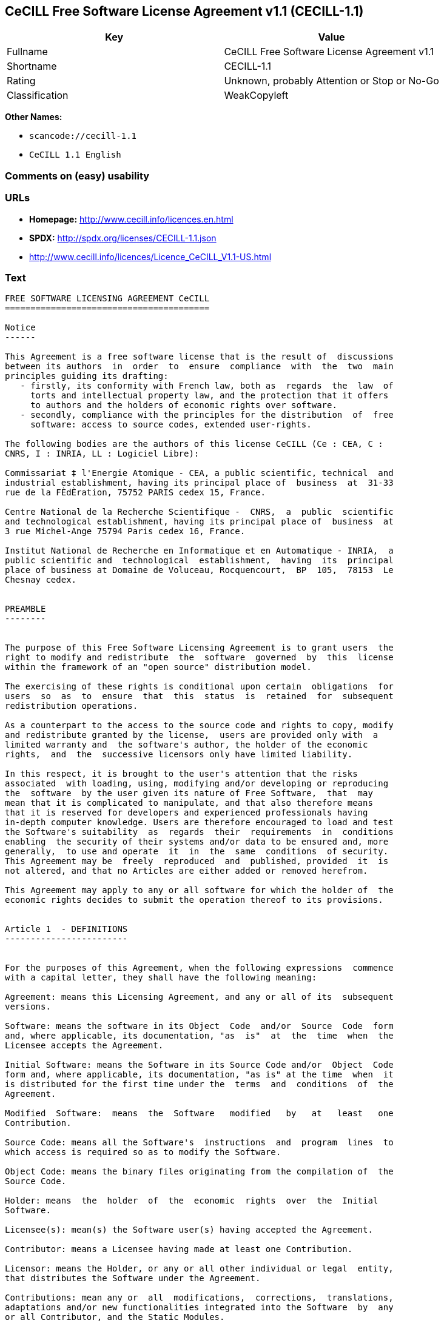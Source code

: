 == CeCILL Free Software License Agreement v1.1 (CECILL-1.1)

[cols=",",options="header",]
|===
|Key |Value
|Fullname |CeCILL Free Software License Agreement v1.1
|Shortname |CECILL-1.1
|Rating |Unknown, probably Attention or Stop or No-Go
|Classification |WeakCopyleft
|===

*Other Names:*

* `+scancode://cecill-1.1+`
* `+CeCILL 1.1 English+`

=== Comments on (easy) usability

=== URLs

* *Homepage:* http://www.cecill.info/licences.en.html
* *SPDX:* http://spdx.org/licenses/CECILL-1.1.json
* http://www.cecill.info/licences/Licence_CeCILL_V1.1-US.html

=== Text

....
FREE SOFTWARE LICENSING AGREEMENT CeCILL
========================================

Notice
------

This Agreement is a free software license that is the result of  discussions
between its authors  in  order  to  ensure  compliance  with  the  two  main
principles guiding its drafting:
   - firstly, its conformity with French law, both as  regards  the  law  of
     torts and intellectual property law, and the protection that it offers
     to authors and the holders of economic rights over software.
   - secondly, compliance with the principles for the distribution  of  free
     software: access to source codes, extended user-rights.

The following bodies are the authors of this license CeCILL (Ce : CEA, C :
CNRS, I : INRIA, LL : Logiciel Libre):

Commissariat ‡ l'Energie Atomique - CEA, a public scientific, technical  and
industrial establishment, having its principal place of  business  at  31-33
rue de la FÈdÈration, 75752 PARIS cedex 15, France.

Centre National de la Recherche Scientifique -  CNRS,  a  public  scientific
and technological establishment, having its principal place of  business  at
3 rue Michel-Ange 75794 Paris cedex 16, France.

Institut National de Recherche en Informatique et en Automatique - INRIA,  a
public scientific and  technological  establishment,  having  its  principal
place of business at Domaine de Voluceau, Rocquencourt,  BP  105,  78153  Le
Chesnay cedex.


PREAMBLE
--------


The purpose of this Free Software Licensing Agreement is to grant users  the
right to modify and redistribute  the  software  governed  by  this  license
within the framework of an "open source" distribution model.

The exercising of these rights is conditional upon certain  obligations  for
users  so  as  to  ensure  that  this  status  is  retained  for  subsequent
redistribution operations.

As a counterpart to the access to the source code and rights to copy, modify
and redistribute granted by the license,  users are provided only with  a
limited warranty and  the software's author, the holder of the economic
rights,  and  the  successive licensors only have limited liability.

In this respect, it is brought to the user's attention that the risks
associated  with loading, using, modifying and/or developing or reproducing
the  software  by the user given its nature of Free Software,  that  may  
mean that it is complicated to manipulate, and that also therefore means 
that it is reserved for developers and experienced professionals having
in-depth computer knowledge. Users are therefore encouraged to load and test
the Software's suitability  as  regards  their  requirements  in  conditions
enabling  the security of their systems and/or data to be ensured and, more
generally,  to use and operate  it  in  the  same  conditions  of security.
This Agreement may be  freely  reproduced  and  published, provided  it  is
not altered, and that no Articles are either added or removed herefrom. 

This Agreement may apply to any or all software for which the holder of  the
economic rights decides to submit the operation thereof to its provisions.


Article 1  - DEFINITIONS
------------------------


For the purposes of this Agreement, when the following expressions  commence
with a capital letter, they shall have the following meaning:

Agreement: means this Licensing Agreement, and any or all of its  subsequent
versions.

Software: means the software in its Object  Code  and/or  Source  Code  form
and, where applicable, its documentation, "as  is"  at  the  time  when  the
Licensee accepts the Agreement.

Initial Software: means the Software in its Source Code and/or  Object  Code
form and, where applicable, its documentation, "as is" at the time  when  it
is distributed for the first time under the  terms  and  conditions  of  the
Agreement.

Modified  Software:  means  the  Software   modified   by   at   least   one
Contribution.

Source Code: means all the Software's  instructions  and  program  lines  to
which access is required so as to modify the Software.

Object Code: means the binary files originating from the compilation of  the
Source Code.

Holder: means  the  holder  of  the  economic  rights  over  the  Initial
Software.

Licensee(s): mean(s) the Software user(s) having accepted the Agreement.

Contributor: means a Licensee having made at least one Contribution.

Licensor: means the Holder, or any or all other individual or legal  entity,
that distributes the Software under the Agreement.

Contributions: mean any or  all  modifications,  corrections,  translations,
adaptations and/or new functionalities integrated into the Software  by  any
or all Contributor, and the Static Modules.

Module: means a set of sources files  including  their  documentation  that,
once compiled in executable form, enables supplementary  functionalities  or
services to be developed in addition to those offered by the Software.

Dynamic Module: means any or all module, created by  the  Contributor,  that
is independent of the Software, so that this module and the Software are  in
two different executable forms that are  run  in  separate  address  spaces,
with one calling the other when they are run.

Static Module: means any or all  module,  created  by  the  Contributor  and
connected to the Software by a static link that  makes  their  object  codes
interdependent. This module and the Software to which it is  connected,  are
combined in a single executable.

Parties: mean both the Licensee and the Licensor.

These expressions may be used both in singular and plural form.


Article 2 - PURPOSE
-------------------


The purpose of the  Agreement  is  to  enable  the  Licensor  to  grant  the
Licensee a free, non-exclusive, transferable and worldwide License  for  the
Software as set forth in  Article  5  hereinafter  for  the  whole  term  of
protection of the rights over said Software.


Article 3 - ACCEPTANCE
----------------------


3.1. The  Licensee  shall  be  deemed  as  having  accepted  the  terms  and
conditions of  this  Agreement  by  the  occurrence  of  the  first  of  the
following events:
- (i) loading the Software by any or all means, notably,  by  downloading
  from a remote server, or by loading from a physical medium;
- (ii) the first time the Licensee exercises any of  the  rights  granted
  hereunder.

3.2. One copy  of  the  Agreement,  containing  a  notice  relating  to  the
specific nature of the  Software,  to  the  limited  warranty,  and  to  the
limitation to use by experienced users has been  provided  to  the  Licensee
prior to its acceptance as set forth in Article  3.1  hereinabove,  and  the
Licensee hereby acknowledges that it is aware thereof.


Article 4 - EFFECTIVE DATE AND TERM
-----------------------------------


4.1. EFFECTIVE DATE

The Agreement shall become effective on the date when it is accepted by  the
Licensee as set forth in Article 3.1.

4.2. TERM

The Agreement  shall  remain  in  force  during  the  whole  legal  term  of
protection of the economic rights over the Software.


Article 5 - SCOPE OF THE RIGHTS GRANTED
---------------------------------------


The  Licensor  hereby  grants  to  the  Licensee,  that  accepts  such,  the
following rights as regards the Software for any or all  use,  and  for  the
term of the Agreement, on the basis of the terms and  conditions  set  forth
hereinafter.

Otherwise, the Licensor grants to the Licensee free of  charge  exploitation
rights on  the  patents  he  holds  on  whole  or  part  of  the  inventions
implemented in the Software.

5.1. RIGHTS OF USE

The Licensee is authorized to use the Software, unrestrictedly,  as  regards
the fields of application, with it being  hereinafter  specified  that  this
relates to:
- permanent or temporary reproduction of all or part of the Software  by
  any or all means and in any or all form.
- loading, displaying, running, or storing the Software on any or all
  medium.
- entitlement to observe, study or test the operation thereof so  as  to
  establish the ideas and principles that form the basis for any or  all
  constituent elements of said  Software.  This  shall  apply  when  the
  Licensee  carries  out  any  or  all  loading,  displaying,   running,
  transmission or storage operation as regards the Software, that it  is
  entitled to carry out hereunder.

5.2. entitlement to make CONTRIBUTIONS

The right to make Contributions includes  the  right  to  translate,  adapt,
arrange, or make any or all modification to the Software, and the  right  to
reproduce the resulting Software.

The Licensee is authorized to make any or all Contribution to  the  Software
provided that it  explicitly  mentions  its  name  as  the  author  of  said
Contribution and the date of the development thereof.

5.3. DISTRIBUTION AND PUBLICATION RIGHTS

In particular, the right of distribution and publication includes the  right
to transmit and communicate the Software to the general  public  on  any  or
all medium, and by any or all means, and the  right  to  market,  either  in
consideration of a fee, or free of charge, a  copy or copies of the Software 
by means of any or all process.
The Licensee is further authorized to redistribute copies  of  the  modified
or  unmodified  Software  to  third  parties  according  to  the  terms  and
conditions set forth hereinafter.

5.3.1. REDISTRIBUTION OF SOFTWARE WITHOUT MODIFICATION

The Licensee is authorized to redistribute true copies of  the  Software  in
Source Code or Object Code form, provided that said redistribution  complies
with all the provisions of the Agreement and is accompanied by:
- a copy of the Agreement,
- a notice relating to the limitation of both  the  Licensor's  warranty
  and liability as set forth in Articles 8 and 9,
and  that,  in  the  event  that  only  the  Software's   Object   Code   is
redistributed, the Licensee allows future  Licensees  unhindered  access  to
the Software's full Source  Code  by  providing  them  with  the  terms  and
conditions for access thereto, it being understood that the additional  cost
of acquiring the Source Code shall not exceed the cost of  transferring  the
data.

5.3.2. REDISTRIBUTION OF MODIFIED  SOFTWARE

When the Licensee makes a  Contribution  to  the  Software,  the  terms  and
conditions for the redistribution of the Modified  Software  shall  then  be
subject to all the provisions hereof.

The Licensee is authorized to redistribute the Modified Software, in  Source
Code or Object Code form, provided that said  redistribution  complies  with
all the provisions of the Agreement and is accompanied by:
- a copy of the Agreement,
- a notice relating to the limitation of both  the  Licensor's  warranty
  and liability as set forth in Articles 8 and 9,
and that, in the event that only the  Modified  Software's  Object  Code  is
redistributed, the Licensee allows future  Licensees  unhindered  access  to
the Modified Software's full Source Code by providing them  with  the  terms
and conditions for access thereto, it being understood that  the  additional
cost of acquiring the Source Code shall not exceed the cost of  transferring
the data.


5.3.3. redistribution OF DYNAMIC MODULES

When the Licensee has developed a Dynamic Module, the terms  and  conditions
hereof do not apply to said Dynamic Module, that  may  be  distributed under 
a separate Licensing Agreement.

5.3.4. COMPATIBILITY WITH THE GPL LICENSE

In the event that the Modified or unmodified Software is included in a code
that is subject to the provisions of the GPL License, the Licensee is
authorized to redistribute the whole under the GPL License.

In the event that the Modified Software includes a code that is  subject  to
the  provisions  of  the  GPL  License,  the  Licensee  is   authorized   to
redistribute the Modified Software under the GPL License.


Article 6  - INTELLECTUAL PROPERTY
----------------------------------


6.1. OVER THE INITIAL SOFTWARE

The Holder owns the economic rights over the Initial Software.  Any  or  all
use of the Initial Software is subject to  compliance  with  the  terms  and
conditions under which the Holder has elected to distribute its work and  no
one shall be entitled to  and it shall have sole entitlement to  modify  the
terms and conditions for the distribution of said Initial Software.

The Holder undertakes to maintain the distribution of the  Initial  Software
under the conditions of  the  Agreement,  for  the  duration  set  forth  in
article 4.2..

6.2. OVER THE CONTRIBUTIONS

The intellectual property rights over the Contributions belong to  the
holder of the economic rights as designated by effective legislation.

6.3. OVER THE DYNAMIC MODULES

The Licensee having  developed  a  Dynamic  Module  is  the  holder  of  the
intellectual property rights over said Dynamic Module and is free to  choose
the agreement that shall govern its distribution.

6.4. JOINT PROVISIONS

6.4.1. The Licensee expressly undertakes:
- not to remove, or modify, in  any  or  all  manner,  the  intellectual
  property notices affixed to the Software;
- to reproduce said notices, in an identical manner, in  the  copies  of
  the Software.

6.4.2. The Licensee undertakes not to directly or  indirectly  infringe  the
intellectual property rights of the Holder and/or Contributors and to  take,
where applicable, vis-‡-vis its staff,  any  or  all  measures  required  to
ensure respect for said intellectual property rights of  the  Holder  and/or
Contributors.


Article 7  - RELATED SERVICES
-----------------------------


7.1. Under no circumstances shall  the  Agreement  oblige  the  Licensor  to
provide technical assistance or maintenance services for the Software.

However, the Licensor is entitled to offer  this  type  of  service. The
terms  and  conditions  of  such  technical  assistance,  and/or   such 
maintenance, shall then be set forth in  a  separate  instrument.  Only  the
Licensor offering said  maintenance  and/or  technical  assistance  services
shall incur liability therefor.

7.2. Similarly, any or all Licensor  shall  be  entitled  to  offer  to  its
Licensees, under its own responsibility, a  warranty,  that  shall  only  be
binding upon itself, for the  redistribution  of  the  Software  and/or  the
Modified Software, under terms and conditions  that  it  shall  decide  upon
itself. Said warranty,  and  the  financial  terms  and  conditions  of  its
application, shall be subject to a separate instrument executed between  the
Licensor and the Licensee.


Article 8  - LIABILITY
----------------------


8.1. Subject to the provisions of Article 8.2, should the Licensor  fail  to
fulfill all or part of its obligations  hereunder,  the  Licensee  shall  be
entitled to claim compensation for the direct loss suffered  as a result of
a fault on the part of the Licensor, subject to providing evidence of it. 

8.2. The Licensor's liability is limited to the commitments made under  this
Licensing Agreement and shall not be incurred as a result ,  in  particular:
(i) of loss due the Licensee's total  or  partial  failure  to  fulfill  its
obligations, (ii) direct or consequential loss due to the Software's use  or
performance that  is  suffered  by  the  Licensee,  when  the  latter  is  a
professional  using  said  Software  for  professional  purposes  and  (iii)
consequential loss due to the Software's use  or  performance.  The  Parties
expressly agree that any or all pecuniary or business  loss  (i.e.  loss  of
data, loss  of  profits,  operating  loss,  loss  of  customers  or  orders,
opportunity cost, any disturbance to business  activities)  or  any  or  all
legal proceedings instituted against the Licensee by a  third  party,  shall
constitute consequential loss and shall not provide entitlement  to  any  or
all compensation from the Licensor.


Article 9  - WARRANTY
---------------------


9.1. The  Licensee  acknowledges  that  the  current  situation  as  regards
scientific and  technical  know-how  at  the  time  when  the  Software  was
distributed did not enable all possible uses to be tested and verified,  nor
for the presence of any or all faults to be detected. In this  respect,  the
Licensee's attention has been drawn to the risks  associated  with  loading,
using, modifying and/or developing and reproducing  the  Software  that  are
reserved for experienced users.

The Licensee shall be responsible for verifying, by any or  all  means,  the
product's suitability for its requirements, its due and proper  functioning,
and for ensuring that it  shall  not  cause  damage  to  either  persons  or
property.

9.2. The Licensor hereby represents, in good faith, that it is  entitled  to
grant all the rights on the  Software (including in  particular  the  rights
set forth in Article 5 hereof over the Software).

9.3. The Licensee acknowledges that the Software is supplied "as is" by  the
Licensor without any or all other express  or  tacit  warranty,  other  than
that provided for in Article 9.2 and, in  particular,  without  any  or  all
warranty as to its market  value,  its  secured,  innovative  or  relevant
nature.

Specifically, the Licensor does not warrant that the Software is  free  from
any or all error, that it shall  operate  continuously,  that  it  shall  be
compatible  with   the   Licensee's   own   equipment   and   its   software
configuration, nor that it shall meet the Licensee's requirements.

9.4. The Licensor does not either expressly  or  tacitly  warrant  that  the
Software does not  infringe  any  or  all  third  party  intellectual  right
relating to a patent, software or  to  any  or  all  other  property  right.
Moreover, the Licensor shall not hold the Licensee harmless against  any  or
all proceedings for infringement that may be instituted in  respect  of  the
use, modification and redistribution of the Software.  Nevertheless,  should
such proceedings be instituted against  the  Licensee,  the  Licensor  shall
provide it with  technical  and  legal  assistance  for  its  defense.  Such
technical and legal assistance shall  be  decided  upon  on  a  case-by-case
basis  between  the  relevant  Licensor  and  the  Licensee  pursuant  to  a
memorandum of understanding. The Licensor disclaims any or all liability  as
regards the Licensee's use of the Software's  name.  No  warranty  shall  be
provided as regards the existence of prior  rights  over  the  name  of  the
Software and as regards the existence of a trademark.


Article 10  - TERMINATION
-------------------------


10.1. In  the  event  of  a  breach  by  the  Licensee  of  its  obligations
hereunder, the Licensor may automatically terminate  this  Agreement  thirty
(30) days after notice has been  sent  to  the  Licensee  and  has  remained
ineffective.

10.2. The  Licensee  whose  Agreement  is  terminated  shall  no  longer  be
authorized to use, modify or distribute the Software. However,  any  or  all
licenses that it may have granted prior to  termination  of  the  Agreement
shall remain valid subject to their having been granted in  compliance  with
the terms and conditions hereof.


Article 11  - MISCELLANEOUS PROVISIONS
--------------------------------------


11.1. EXCUSABLE EVENTS

Neither Party shall be liable for any or all delay, or  failure  to  perform
the Agreement, that may be attributable to an event  of  force  majeure,  an
act of God or an outside cause, such as, notably, defective functioning,  or
interruptions affecting  the  electricity  or  telecommunications  networks,
blocking of the network following a virus attack, the  intervention  of  the
government authorities, natural disasters, water damage, earthquakes,  fire,
explosions, strikes and labor unrest, war, etc.

11.2. The fact that either Party may fail, on one or several  occasions,  to
invoke  one  or  several  of  the  provisions   hereof,   shall   under   no
circumstances be interpreted as being a waiver by the  interested  Party  of
its entitlement to invoke said provision(s) subsequently.

11.3. The Agreement cancels and replaces  any  or  all  previous  agreement,
whether written or oral, between the Parties and having  the  same  purpose,
and  constitutes  the  entirety  of  the  agreement  between  said   Parties
concerning said purpose. No supplement or  modification  to  the  terms  and
conditions hereof shall be effective as regards the  Parties  unless  it  is
made in writing and signed by their duly authorized representatives.

11.4. In the event that one or several of  the  provisions  hereof  were  to
conflict with a current or future applicable act or legislative  text,  said
act or legislative text shall take precedence, and the  Parties  shall  make
the necessary amendments so  as  to  be  in  compliance  with  said  act  or
legislative  text.  All  the  other  provisions  shall   remain   effective.
Similarly, the fact that a provision of  the  Agreement  may   be  null  and
void, for any reason whatsoever, shall not cause the Agreement  as  a  whole
to be null and void.

11.5. LANGUAGE

The Agreement is drafted in both French and  English.  In  the  event  of  a
conflict as  regards  construction,  the  French  version  shall  be  deemed
authentic.


Article 12  - NEW VERSIONS OF THE AGREEMENT
-------------------------------------------


12.1. Any or all person is authorized to duplicate and distribute copies  of
this Agreement.

12.2. So as to ensure coherence, the wording of this Agreement is  protected
and may only be modified by the authors of the  License,  that  reserve  the
right to periodically publish updates or  new  versions  of  the  Agreement,
each with a separate number. These subsequent versions may address new issues
encountered by Free Software.

12.3. Any  or  all  Software  distributed  under  a  given  version  of  the
Agreement may only be subsequently distributed under  the  same  version  of
the Agreement, or  a  subsequent  version,  subject  to  the  provisions  of
article 5.3.4.


Article 13 - GOVERNING LAW AND JURISDICTION
-------------------------------------------


13.1. The Agreement is  governed  by  French  law.   The  Parties  agree  to
endeavor to settle the disagreements or disputes that may arise  during  the
performance of the Agreement out-of-court.

13.2. In the absence of an out-of-court settlement within two (2) months  as
from their occurrence, and unless emergency proceedings are  necessary,  the
disagreements or disputes shall be  referred  to  the  Paris  Courts  having
jurisdiction, by the first Party to take action.


                                                   Version 1.1 of 10/26/2004
....

'''''

=== Raw Data

....
{
    "__impliedNames": [
        "CECILL-1.1",
        "CeCILL Free Software License Agreement v1.1",
        "scancode://cecill-1.1",
        "CeCILL 1.1 English"
    ],
    "__impliedId": "CECILL-1.1",
    "facts": {
        "SPDX": {
            "isSPDXLicenseDeprecated": false,
            "spdxFullName": "CeCILL Free Software License Agreement v1.1",
            "spdxDetailsURL": "http://spdx.org/licenses/CECILL-1.1.json",
            "_sourceURL": "https://spdx.org/licenses/CECILL-1.1.html",
            "spdxLicIsOSIApproved": false,
            "spdxSeeAlso": [
                "http://www.cecill.info/licences/Licence_CeCILL_V1.1-US.html"
            ],
            "_implications": {
                "__impliedNames": [
                    "CECILL-1.1",
                    "CeCILL Free Software License Agreement v1.1"
                ],
                "__impliedId": "CECILL-1.1",
                "__isOsiApproved": false,
                "__impliedURLs": [
                    [
                        "SPDX",
                        "http://spdx.org/licenses/CECILL-1.1.json"
                    ],
                    [
                        null,
                        "http://www.cecill.info/licences/Licence_CeCILL_V1.1-US.html"
                    ]
                ]
            },
            "spdxLicenseId": "CECILL-1.1"
        },
        "Scancode": {
            "otherUrls": [
                "http://www.cecill.info/licences/Licence_CeCILL_V1.1-US.html"
            ],
            "homepageUrl": "http://www.cecill.info/licences.en.html",
            "shortName": "CeCILL 1.1 English",
            "textUrls": null,
            "text": "FREE SOFTWARE LICENSING AGREEMENT CeCILL\n========================================\n\nNotice\n------\n\nThis Agreement is a free software license that is the result of  discussions\nbetween its authors  in  order  to  ensure  compliance  with  the  two  main\nprinciples guiding its drafting:\n   - firstly, its conformity with French law, both as  regards  the  law  of\n     torts and intellectual property law, and the protection that it offers\n     to authors and the holders of economic rights over software.\n   - secondly, compliance with the principles for the distribution  of  free\n     software: access to source codes, extended user-rights.\n\nThe following bodies are the authors of this license CeCILL (Ce : CEA, C :\nCNRS, I : INRIA, LL : Logiciel Libre):\n\nCommissariat Ã¢ÂÂ¡ l'Energie Atomique - CEA, a public scientific, technical  and\nindustrial establishment, having its principal place of  business  at  31-33\nrue de la FÃÂdÃÂration, 75752 PARIS cedex 15, France.\n\nCentre National de la Recherche Scientifique -  CNRS,  a  public  scientific\nand technological establishment, having its principal place of  business  at\n3 rue Michel-Ange 75794 Paris cedex 16, France.\n\nInstitut National de Recherche en Informatique et en Automatique - INRIA,  a\npublic scientific and  technological  establishment,  having  its  principal\nplace of business at Domaine de Voluceau, Rocquencourt,  BP  105,  78153  Le\nChesnay cedex.\n\n\nPREAMBLE\n--------\n\n\nThe purpose of this Free Software Licensing Agreement is to grant users  the\nright to modify and redistribute  the  software  governed  by  this  license\nwithin the framework of an \"open source\" distribution model.\n\nThe exercising of these rights is conditional upon certain  obligations  for\nusers  so  as  to  ensure  that  this  status  is  retained  for  subsequent\nredistribution operations.\n\nAs a counterpart to the access to the source code and rights to copy, modify\nand redistribute granted by the license,  users are provided only with  a\nlimited warranty and  the software's author, the holder of the economic\nrights,  and  the  successive licensors only have limited liability.\n\nIn this respect, it is brought to the user's attention that the risks\nassociated  with loading, using, modifying and/or developing or reproducing\nthe  software  by the user given its nature of Free Software,  that  may  \nmean that it is complicated to manipulate, and that also therefore means \nthat it is reserved for developers and experienced professionals having\nin-depth computer knowledge. Users are therefore encouraged to load and test\nthe Software's suitability  as  regards  their  requirements  in  conditions\nenabling  the security of their systems and/or data to be ensured and, more\ngenerally,  to use and operate  it  in  the  same  conditions  of security.\nThis Agreement may be  freely  reproduced  and  published, provided  it  is\nnot altered, and that no Articles are either added or removed herefrom. \n\nThis Agreement may apply to any or all software for which the holder of  the\neconomic rights decides to submit the operation thereof to its provisions.\n\n\nArticle 1  - DEFINITIONS\n------------------------\n\n\nFor the purposes of this Agreement, when the following expressions  commence\nwith a capital letter, they shall have the following meaning:\n\nAgreement: means this Licensing Agreement, and any or all of its  subsequent\nversions.\n\nSoftware: means the software in its Object  Code  and/or  Source  Code  form\nand, where applicable, its documentation, \"as  is\"  at  the  time  when  the\nLicensee accepts the Agreement.\n\nInitial Software: means the Software in its Source Code and/or  Object  Code\nform and, where applicable, its documentation, \"as is\" at the time  when  it\nis distributed for the first time under the  terms  and  conditions  of  the\nAgreement.\n\nModified  Software:  means  the  Software   modified   by   at   least   one\nContribution.\n\nSource Code: means all the Software's  instructions  and  program  lines  to\nwhich access is required so as to modify the Software.\n\nObject Code: means the binary files originating from the compilation of  the\nSource Code.\n\nHolder: means  the  holder  of  the  economic  rights  over  the  Initial\nSoftware.\n\nLicensee(s): mean(s) the Software user(s) having accepted the Agreement.\n\nContributor: means a Licensee having made at least one Contribution.\n\nLicensor: means the Holder, or any or all other individual or legal  entity,\nthat distributes the Software under the Agreement.\n\nContributions: mean any or  all  modifications,  corrections,  translations,\nadaptations and/or new functionalities integrated into the Software  by  any\nor all Contributor, and the Static Modules.\n\nModule: means a set of sources files  including  their  documentation  that,\nonce compiled in executable form, enables supplementary  functionalities  or\nservices to be developed in addition to those offered by the Software.\n\nDynamic Module: means any or all module, created by  the  Contributor,  that\nis independent of the Software, so that this module and the Software are  in\ntwo different executable forms that are  run  in  separate  address  spaces,\nwith one calling the other when they are run.\n\nStatic Module: means any or all  module,  created  by  the  Contributor  and\nconnected to the Software by a static link that  makes  their  object  codes\ninterdependent. This module and the Software to which it is  connected,  are\ncombined in a single executable.\n\nParties: mean both the Licensee and the Licensor.\n\nThese expressions may be used both in singular and plural form.\n\n\nArticle 2 - PURPOSE\n-------------------\n\n\nThe purpose of the  Agreement  is  to  enable  the  Licensor  to  grant  the\nLicensee a free, non-exclusive, transferable and worldwide License  for  the\nSoftware as set forth in  Article  5  hereinafter  for  the  whole  term  of\nprotection of the rights over said Software.\n\n\nArticle 3 - ACCEPTANCE\n----------------------\n\n\n3.1. The  Licensee  shall  be  deemed  as  having  accepted  the  terms  and\nconditions of  this  Agreement  by  the  occurrence  of  the  first  of  the\nfollowing events:\n- (i) loading the Software by any or all means, notably,  by  downloading\n  from a remote server, or by loading from a physical medium;\n- (ii) the first time the Licensee exercises any of  the  rights  granted\n  hereunder.\n\n3.2. One copy  of  the  Agreement,  containing  a  notice  relating  to  the\nspecific nature of the  Software,  to  the  limited  warranty,  and  to  the\nlimitation to use by experienced users has been  provided  to  the  Licensee\nprior to its acceptance as set forth in Article  3.1  hereinabove,  and  the\nLicensee hereby acknowledges that it is aware thereof.\n\n\nArticle 4 - EFFECTIVE DATE AND TERM\n-----------------------------------\n\n\n4.1. EFFECTIVE DATE\n\nThe Agreement shall become effective on the date when it is accepted by  the\nLicensee as set forth in Article 3.1.\n\n4.2. TERM\n\nThe Agreement  shall  remain  in  force  during  the  whole  legal  term  of\nprotection of the economic rights over the Software.\n\n\nArticle 5 - SCOPE OF THE RIGHTS GRANTED\n---------------------------------------\n\n\nThe  Licensor  hereby  grants  to  the  Licensee,  that  accepts  such,  the\nfollowing rights as regards the Software for any or all  use,  and  for  the\nterm of the Agreement, on the basis of the terms and  conditions  set  forth\nhereinafter.\n\nOtherwise, the Licensor grants to the Licensee free of  charge  exploitation\nrights on  the  patents  he  holds  on  whole  or  part  of  the  inventions\nimplemented in the Software.\n\n5.1. RIGHTS OF USE\n\nThe Licensee is authorized to use the Software, unrestrictedly,  as  regards\nthe fields of application, with it being  hereinafter  specified  that  this\nrelates to:\n- permanent or temporary reproduction of all or part of the Software  by\n  any or all means and in any or all form.\n- loading, displaying, running, or storing the Software on any or all\n  medium.\n- entitlement to observe, study or test the operation thereof so  as  to\n  establish the ideas and principles that form the basis for any or  all\n  constituent elements of said  Software.  This  shall  apply  when  the\n  Licensee  carries  out  any  or  all  loading,  displaying,   running,\n  transmission or storage operation as regards the Software, that it  is\n  entitled to carry out hereunder.\n\n5.2. entitlement to make CONTRIBUTIONS\n\nThe right to make Contributions includes  the  right  to  translate,  adapt,\narrange, or make any or all modification to the Software, and the  right  to\nreproduce the resulting Software.\n\nThe Licensee is authorized to make any or all Contribution to  the  Software\nprovided that it  explicitly  mentions  its  name  as  the  author  of  said\nContribution and the date of the development thereof.\n\n5.3. DISTRIBUTION AND PUBLICATION RIGHTS\n\nIn particular, the right of distribution and publication includes the  right\nto transmit and communicate the Software to the general  public  on  any  or\nall medium, and by any or all means, and the  right  to  market,  either  in\nconsideration of a fee, or free of charge, a  copy or copies of the Software \nby means of any or all process.\nThe Licensee is further authorized to redistribute copies  of  the  modified\nor  unmodified  Software  to  third  parties  according  to  the  terms  and\nconditions set forth hereinafter.\n\n5.3.1. REDISTRIBUTION OF SOFTWARE WITHOUT MODIFICATION\n\nThe Licensee is authorized to redistribute true copies of  the  Software  in\nSource Code or Object Code form, provided that said redistribution  complies\nwith all the provisions of the Agreement and is accompanied by:\n- a copy of the Agreement,\n- a notice relating to the limitation of both  the  Licensor's  warranty\n  and liability as set forth in Articles 8 and 9,\nand  that,  in  the  event  that  only  the  Software's   Object   Code   is\nredistributed, the Licensee allows future  Licensees  unhindered  access  to\nthe Software's full Source  Code  by  providing  them  with  the  terms  and\nconditions for access thereto, it being understood that the additional  cost\nof acquiring the Source Code shall not exceed the cost of  transferring  the\ndata.\n\n5.3.2. REDISTRIBUTION OF MODIFIED  SOFTWARE\n\nWhen the Licensee makes a  Contribution  to  the  Software,  the  terms  and\nconditions for the redistribution of the Modified  Software  shall  then  be\nsubject to all the provisions hereof.\n\nThe Licensee is authorized to redistribute the Modified Software, in  Source\nCode or Object Code form, provided that said  redistribution  complies  with\nall the provisions of the Agreement and is accompanied by:\n- a copy of the Agreement,\n- a notice relating to the limitation of both  the  Licensor's  warranty\n  and liability as set forth in Articles 8 and 9,\nand that, in the event that only the  Modified  Software's  Object  Code  is\nredistributed, the Licensee allows future  Licensees  unhindered  access  to\nthe Modified Software's full Source Code by providing them  with  the  terms\nand conditions for access thereto, it being understood that  the  additional\ncost of acquiring the Source Code shall not exceed the cost of  transferring\nthe data.\n\n\n5.3.3. redistribution OF DYNAMIC MODULES\n\nWhen the Licensee has developed a Dynamic Module, the terms  and  conditions\nhereof do not apply to said Dynamic Module, that  may  be  distributed under \na separate Licensing Agreement.\n\n5.3.4. COMPATIBILITY WITH THE GPL LICENSE\n\nIn the event that the Modified or unmodified Software is included in a code\nthat is subject to the provisions of the GPL License, the Licensee is\nauthorized to redistribute the whole under the GPL License.\n\nIn the event that the Modified Software includes a code that is  subject  to\nthe  provisions  of  the  GPL  License,  the  Licensee  is   authorized   to\nredistribute the Modified Software under the GPL License.\n\n\nArticle 6  - INTELLECTUAL PROPERTY\n----------------------------------\n\n\n6.1. OVER THE INITIAL SOFTWARE\n\nThe Holder owns the economic rights over the Initial Software.  Any  or  all\nuse of the Initial Software is subject to  compliance  with  the  terms  and\nconditions under which the Holder has elected to distribute its work and  no\none shall be entitled to  and it shall have sole entitlement to  modify  the\nterms and conditions for the distribution of said Initial Software.\n\nThe Holder undertakes to maintain the distribution of the  Initial  Software\nunder the conditions of  the  Agreement,  for  the  duration  set  forth  in\narticle 4.2..\n\n6.2. OVER THE CONTRIBUTIONS\n\nThe intellectual property rights over the Contributions belong to  the\nholder of the economic rights as designated by effective legislation.\n\n6.3. OVER THE DYNAMIC MODULES\n\nThe Licensee having  developed  a  Dynamic  Module  is  the  holder  of  the\nintellectual property rights over said Dynamic Module and is free to  choose\nthe agreement that shall govern its distribution.\n\n6.4. JOINT PROVISIONS\n\n6.4.1. The Licensee expressly undertakes:\n- not to remove, or modify, in  any  or  all  manner,  the  intellectual\n  property notices affixed to the Software;\n- to reproduce said notices, in an identical manner, in  the  copies  of\n  the Software.\n\n6.4.2. The Licensee undertakes not to directly or  indirectly  infringe  the\nintellectual property rights of the Holder and/or Contributors and to  take,\nwhere applicable, vis-Ã¢ÂÂ¡-vis its staff,  any  or  all  measures  required  to\nensure respect for said intellectual property rights of  the  Holder  and/or\nContributors.\n\n\nArticle 7  - RELATED SERVICES\n-----------------------------\n\n\n7.1. Under no circumstances shall  the  Agreement  oblige  the  Licensor  to\nprovide technical assistance or maintenance services for the Software.\n\nHowever, the Licensor is entitled to offer  this  type  of  service. The\nterms  and  conditions  of  such  technical  assistance,  and/or   such \nmaintenance, shall then be set forth in  a  separate  instrument.  Only  the\nLicensor offering said  maintenance  and/or  technical  assistance  services\nshall incur liability therefor.\n\n7.2. Similarly, any or all Licensor  shall  be  entitled  to  offer  to  its\nLicensees, under its own responsibility, a  warranty,  that  shall  only  be\nbinding upon itself, for the  redistribution  of  the  Software  and/or  the\nModified Software, under terms and conditions  that  it  shall  decide  upon\nitself. Said warranty,  and  the  financial  terms  and  conditions  of  its\napplication, shall be subject to a separate instrument executed between  the\nLicensor and the Licensee.\n\n\nArticle 8  - LIABILITY\n----------------------\n\n\n8.1. Subject to the provisions of Article 8.2, should the Licensor  fail  to\nfulfill all or part of its obligations  hereunder,  the  Licensee  shall  be\nentitled to claim compensation for the direct loss suffered  as a result of\na fault on the part of the Licensor, subject to providing evidence of it. \n\n8.2. The Licensor's liability is limited to the commitments made under  this\nLicensing Agreement and shall not be incurred as a result ,  in  particular:\n(i) of loss due the Licensee's total  or  partial  failure  to  fulfill  its\nobligations, (ii) direct or consequential loss due to the Software's use  or\nperformance that  is  suffered  by  the  Licensee,  when  the  latter  is  a\nprofessional  using  said  Software  for  professional  purposes  and  (iii)\nconsequential loss due to the Software's use  or  performance.  The  Parties\nexpressly agree that any or all pecuniary or business  loss  (i.e.  loss  of\ndata, loss  of  profits,  operating  loss,  loss  of  customers  or  orders,\nopportunity cost, any disturbance to business  activities)  or  any  or  all\nlegal proceedings instituted against the Licensee by a  third  party,  shall\nconstitute consequential loss and shall not provide entitlement  to  any  or\nall compensation from the Licensor.\n\n\nArticle 9  - WARRANTY\n---------------------\n\n\n9.1. The  Licensee  acknowledges  that  the  current  situation  as  regards\nscientific and  technical  know-how  at  the  time  when  the  Software  was\ndistributed did not enable all possible uses to be tested and verified,  nor\nfor the presence of any or all faults to be detected. In this  respect,  the\nLicensee's attention has been drawn to the risks  associated  with  loading,\nusing, modifying and/or developing and reproducing  the  Software  that  are\nreserved for experienced users.\n\nThe Licensee shall be responsible for verifying, by any or  all  means,  the\nproduct's suitability for its requirements, its due and proper  functioning,\nand for ensuring that it  shall  not  cause  damage  to  either  persons  or\nproperty.\n\n9.2. The Licensor hereby represents, in good faith, that it is  entitled  to\ngrant all the rights on the  Software (including in  particular  the  rights\nset forth in Article 5 hereof over the Software).\n\n9.3. The Licensee acknowledges that the Software is supplied \"as is\" by  the\nLicensor without any or all other express  or  tacit  warranty,  other  than\nthat provided for in Article 9.2 and, in  particular,  without  any  or  all\nwarranty as to its market  value,  its  secured,  innovative  or  relevant\nnature.\n\nSpecifically, the Licensor does not warrant that the Software is  free  from\nany or all error, that it shall  operate  continuously,  that  it  shall  be\ncompatible  with   the   Licensee's   own   equipment   and   its   software\nconfiguration, nor that it shall meet the Licensee's requirements.\n\n9.4. The Licensor does not either expressly  or  tacitly  warrant  that  the\nSoftware does not  infringe  any  or  all  third  party  intellectual  right\nrelating to a patent, software or  to  any  or  all  other  property  right.\nMoreover, the Licensor shall not hold the Licensee harmless against  any  or\nall proceedings for infringement that may be instituted in  respect  of  the\nuse, modification and redistribution of the Software.  Nevertheless,  should\nsuch proceedings be instituted against  the  Licensee,  the  Licensor  shall\nprovide it with  technical  and  legal  assistance  for  its  defense.  Such\ntechnical and legal assistance shall  be  decided  upon  on  a  case-by-case\nbasis  between  the  relevant  Licensor  and  the  Licensee  pursuant  to  a\nmemorandum of understanding. The Licensor disclaims any or all liability  as\nregards the Licensee's use of the Software's  name.  No  warranty  shall  be\nprovided as regards the existence of prior  rights  over  the  name  of  the\nSoftware and as regards the existence of a trademark.\n\n\nArticle 10  - TERMINATION\n-------------------------\n\n\n10.1. In  the  event  of  a  breach  by  the  Licensee  of  its  obligations\nhereunder, the Licensor may automatically terminate  this  Agreement  thirty\n(30) days after notice has been  sent  to  the  Licensee  and  has  remained\nineffective.\n\n10.2. The  Licensee  whose  Agreement  is  terminated  shall  no  longer  be\nauthorized to use, modify or distribute the Software. However,  any  or  all\nlicenses that it may have granted prior to  termination  of  the  Agreement\nshall remain valid subject to their having been granted in  compliance  with\nthe terms and conditions hereof.\n\n\nArticle 11  - MISCELLANEOUS PROVISIONS\n--------------------------------------\n\n\n11.1. EXCUSABLE EVENTS\n\nNeither Party shall be liable for any or all delay, or  failure  to  perform\nthe Agreement, that may be attributable to an event  of  force  majeure,  an\nact of God or an outside cause, such as, notably, defective functioning,  or\ninterruptions affecting  the  electricity  or  telecommunications  networks,\nblocking of the network following a virus attack, the  intervention  of  the\ngovernment authorities, natural disasters, water damage, earthquakes,  fire,\nexplosions, strikes and labor unrest, war, etc.\n\n11.2. The fact that either Party may fail, on one or several  occasions,  to\ninvoke  one  or  several  of  the  provisions   hereof,   shall   under   no\ncircumstances be interpreted as being a waiver by the  interested  Party  of\nits entitlement to invoke said provision(s) subsequently.\n\n11.3. The Agreement cancels and replaces  any  or  all  previous  agreement,\nwhether written or oral, between the Parties and having  the  same  purpose,\nand  constitutes  the  entirety  of  the  agreement  between  said   Parties\nconcerning said purpose. No supplement or  modification  to  the  terms  and\nconditions hereof shall be effective as regards the  Parties  unless  it  is\nmade in writing and signed by their duly authorized representatives.\n\n11.4. In the event that one or several of  the  provisions  hereof  were  to\nconflict with a current or future applicable act or legislative  text,  said\nact or legislative text shall take precedence, and the  Parties  shall  make\nthe necessary amendments so  as  to  be  in  compliance  with  said  act  or\nlegislative  text.  All  the  other  provisions  shall   remain   effective.\nSimilarly, the fact that a provision of  the  Agreement  may   be  null  and\nvoid, for any reason whatsoever, shall not cause the Agreement  as  a  whole\nto be null and void.\n\n11.5. LANGUAGE\n\nThe Agreement is drafted in both French and  English.  In  the  event  of  a\nconflict as  regards  construction,  the  French  version  shall  be  deemed\nauthentic.\n\n\nArticle 12  - NEW VERSIONS OF THE AGREEMENT\n-------------------------------------------\n\n\n12.1. Any or all person is authorized to duplicate and distribute copies  of\nthis Agreement.\n\n12.2. So as to ensure coherence, the wording of this Agreement is  protected\nand may only be modified by the authors of the  License,  that  reserve  the\nright to periodically publish updates or  new  versions  of  the  Agreement,\neach with a separate number. These subsequent versions may address new issues\nencountered by Free Software.\n\n12.3. Any  or  all  Software  distributed  under  a  given  version  of  the\nAgreement may only be subsequently distributed under  the  same  version  of\nthe Agreement, or  a  subsequent  version,  subject  to  the  provisions  of\narticle 5.3.4.\n\n\nArticle 13 - GOVERNING LAW AND JURISDICTION\n-------------------------------------------\n\n\n13.1. The Agreement is  governed  by  French  law.   The  Parties  agree  to\nendeavor to settle the disagreements or disputes that may arise  during  the\nperformance of the Agreement out-of-court.\n\n13.2. In the absence of an out-of-court settlement within two (2) months  as\nfrom their occurrence, and unless emergency proceedings are  necessary,  the\ndisagreements or disputes shall be  referred  to  the  Paris  Courts  having\njurisdiction, by the first Party to take action.\n\n\n                                                   Version 1.1 of 10/26/2004",
            "category": "Copyleft Limited",
            "osiUrl": null,
            "owner": "CeCILL",
            "_sourceURL": "https://github.com/nexB/scancode-toolkit/blob/develop/src/licensedcode/data/licenses/cecill-1.1.yml",
            "key": "cecill-1.1",
            "name": "CeCILL Free Software License Agreement v1.1",
            "spdxId": "CECILL-1.1",
            "_implications": {
                "__impliedNames": [
                    "scancode://cecill-1.1",
                    "CeCILL 1.1 English",
                    "CECILL-1.1"
                ],
                "__impliedId": "CECILL-1.1",
                "__impliedCopyleft": [
                    [
                        "Scancode",
                        "WeakCopyleft"
                    ]
                ],
                "__calculatedCopyleft": "WeakCopyleft",
                "__impliedText": "FREE SOFTWARE LICENSING AGREEMENT CeCILL\n========================================\n\nNotice\n------\n\nThis Agreement is a free software license that is the result of  discussions\nbetween its authors  in  order  to  ensure  compliance  with  the  two  main\nprinciples guiding its drafting:\n   - firstly, its conformity with French law, both as  regards  the  law  of\n     torts and intellectual property law, and the protection that it offers\n     to authors and the holders of economic rights over software.\n   - secondly, compliance with the principles for the distribution  of  free\n     software: access to source codes, extended user-rights.\n\nThe following bodies are the authors of this license CeCILL (Ce : CEA, C :\nCNRS, I : INRIA, LL : Logiciel Libre):\n\nCommissariat â¡ l'Energie Atomique - CEA, a public scientific, technical  and\nindustrial establishment, having its principal place of  business  at  31-33\nrue de la FÃdÃration, 75752 PARIS cedex 15, France.\n\nCentre National de la Recherche Scientifique -  CNRS,  a  public  scientific\nand technological establishment, having its principal place of  business  at\n3 rue Michel-Ange 75794 Paris cedex 16, France.\n\nInstitut National de Recherche en Informatique et en Automatique - INRIA,  a\npublic scientific and  technological  establishment,  having  its  principal\nplace of business at Domaine de Voluceau, Rocquencourt,  BP  105,  78153  Le\nChesnay cedex.\n\n\nPREAMBLE\n--------\n\n\nThe purpose of this Free Software Licensing Agreement is to grant users  the\nright to modify and redistribute  the  software  governed  by  this  license\nwithin the framework of an \"open source\" distribution model.\n\nThe exercising of these rights is conditional upon certain  obligations  for\nusers  so  as  to  ensure  that  this  status  is  retained  for  subsequent\nredistribution operations.\n\nAs a counterpart to the access to the source code and rights to copy, modify\nand redistribute granted by the license,  users are provided only with  a\nlimited warranty and  the software's author, the holder of the economic\nrights,  and  the  successive licensors only have limited liability.\n\nIn this respect, it is brought to the user's attention that the risks\nassociated  with loading, using, modifying and/or developing or reproducing\nthe  software  by the user given its nature of Free Software,  that  may  \nmean that it is complicated to manipulate, and that also therefore means \nthat it is reserved for developers and experienced professionals having\nin-depth computer knowledge. Users are therefore encouraged to load and test\nthe Software's suitability  as  regards  their  requirements  in  conditions\nenabling  the security of their systems and/or data to be ensured and, more\ngenerally,  to use and operate  it  in  the  same  conditions  of security.\nThis Agreement may be  freely  reproduced  and  published, provided  it  is\nnot altered, and that no Articles are either added or removed herefrom. \n\nThis Agreement may apply to any or all software for which the holder of  the\neconomic rights decides to submit the operation thereof to its provisions.\n\n\nArticle 1  - DEFINITIONS\n------------------------\n\n\nFor the purposes of this Agreement, when the following expressions  commence\nwith a capital letter, they shall have the following meaning:\n\nAgreement: means this Licensing Agreement, and any or all of its  subsequent\nversions.\n\nSoftware: means the software in its Object  Code  and/or  Source  Code  form\nand, where applicable, its documentation, \"as  is\"  at  the  time  when  the\nLicensee accepts the Agreement.\n\nInitial Software: means the Software in its Source Code and/or  Object  Code\nform and, where applicable, its documentation, \"as is\" at the time  when  it\nis distributed for the first time under the  terms  and  conditions  of  the\nAgreement.\n\nModified  Software:  means  the  Software   modified   by   at   least   one\nContribution.\n\nSource Code: means all the Software's  instructions  and  program  lines  to\nwhich access is required so as to modify the Software.\n\nObject Code: means the binary files originating from the compilation of  the\nSource Code.\n\nHolder: means  the  holder  of  the  economic  rights  over  the  Initial\nSoftware.\n\nLicensee(s): mean(s) the Software user(s) having accepted the Agreement.\n\nContributor: means a Licensee having made at least one Contribution.\n\nLicensor: means the Holder, or any or all other individual or legal  entity,\nthat distributes the Software under the Agreement.\n\nContributions: mean any or  all  modifications,  corrections,  translations,\nadaptations and/or new functionalities integrated into the Software  by  any\nor all Contributor, and the Static Modules.\n\nModule: means a set of sources files  including  their  documentation  that,\nonce compiled in executable form, enables supplementary  functionalities  or\nservices to be developed in addition to those offered by the Software.\n\nDynamic Module: means any or all module, created by  the  Contributor,  that\nis independent of the Software, so that this module and the Software are  in\ntwo different executable forms that are  run  in  separate  address  spaces,\nwith one calling the other when they are run.\n\nStatic Module: means any or all  module,  created  by  the  Contributor  and\nconnected to the Software by a static link that  makes  their  object  codes\ninterdependent. This module and the Software to which it is  connected,  are\ncombined in a single executable.\n\nParties: mean both the Licensee and the Licensor.\n\nThese expressions may be used both in singular and plural form.\n\n\nArticle 2 - PURPOSE\n-------------------\n\n\nThe purpose of the  Agreement  is  to  enable  the  Licensor  to  grant  the\nLicensee a free, non-exclusive, transferable and worldwide License  for  the\nSoftware as set forth in  Article  5  hereinafter  for  the  whole  term  of\nprotection of the rights over said Software.\n\n\nArticle 3 - ACCEPTANCE\n----------------------\n\n\n3.1. The  Licensee  shall  be  deemed  as  having  accepted  the  terms  and\nconditions of  this  Agreement  by  the  occurrence  of  the  first  of  the\nfollowing events:\n- (i) loading the Software by any or all means, notably,  by  downloading\n  from a remote server, or by loading from a physical medium;\n- (ii) the first time the Licensee exercises any of  the  rights  granted\n  hereunder.\n\n3.2. One copy  of  the  Agreement,  containing  a  notice  relating  to  the\nspecific nature of the  Software,  to  the  limited  warranty,  and  to  the\nlimitation to use by experienced users has been  provided  to  the  Licensee\nprior to its acceptance as set forth in Article  3.1  hereinabove,  and  the\nLicensee hereby acknowledges that it is aware thereof.\n\n\nArticle 4 - EFFECTIVE DATE AND TERM\n-----------------------------------\n\n\n4.1. EFFECTIVE DATE\n\nThe Agreement shall become effective on the date when it is accepted by  the\nLicensee as set forth in Article 3.1.\n\n4.2. TERM\n\nThe Agreement  shall  remain  in  force  during  the  whole  legal  term  of\nprotection of the economic rights over the Software.\n\n\nArticle 5 - SCOPE OF THE RIGHTS GRANTED\n---------------------------------------\n\n\nThe  Licensor  hereby  grants  to  the  Licensee,  that  accepts  such,  the\nfollowing rights as regards the Software for any or all  use,  and  for  the\nterm of the Agreement, on the basis of the terms and  conditions  set  forth\nhereinafter.\n\nOtherwise, the Licensor grants to the Licensee free of  charge  exploitation\nrights on  the  patents  he  holds  on  whole  or  part  of  the  inventions\nimplemented in the Software.\n\n5.1. RIGHTS OF USE\n\nThe Licensee is authorized to use the Software, unrestrictedly,  as  regards\nthe fields of application, with it being  hereinafter  specified  that  this\nrelates to:\n- permanent or temporary reproduction of all or part of the Software  by\n  any or all means and in any or all form.\n- loading, displaying, running, or storing the Software on any or all\n  medium.\n- entitlement to observe, study or test the operation thereof so  as  to\n  establish the ideas and principles that form the basis for any or  all\n  constituent elements of said  Software.  This  shall  apply  when  the\n  Licensee  carries  out  any  or  all  loading,  displaying,   running,\n  transmission or storage operation as regards the Software, that it  is\n  entitled to carry out hereunder.\n\n5.2. entitlement to make CONTRIBUTIONS\n\nThe right to make Contributions includes  the  right  to  translate,  adapt,\narrange, or make any or all modification to the Software, and the  right  to\nreproduce the resulting Software.\n\nThe Licensee is authorized to make any or all Contribution to  the  Software\nprovided that it  explicitly  mentions  its  name  as  the  author  of  said\nContribution and the date of the development thereof.\n\n5.3. DISTRIBUTION AND PUBLICATION RIGHTS\n\nIn particular, the right of distribution and publication includes the  right\nto transmit and communicate the Software to the general  public  on  any  or\nall medium, and by any or all means, and the  right  to  market,  either  in\nconsideration of a fee, or free of charge, a  copy or copies of the Software \nby means of any or all process.\nThe Licensee is further authorized to redistribute copies  of  the  modified\nor  unmodified  Software  to  third  parties  according  to  the  terms  and\nconditions set forth hereinafter.\n\n5.3.1. REDISTRIBUTION OF SOFTWARE WITHOUT MODIFICATION\n\nThe Licensee is authorized to redistribute true copies of  the  Software  in\nSource Code or Object Code form, provided that said redistribution  complies\nwith all the provisions of the Agreement and is accompanied by:\n- a copy of the Agreement,\n- a notice relating to the limitation of both  the  Licensor's  warranty\n  and liability as set forth in Articles 8 and 9,\nand  that,  in  the  event  that  only  the  Software's   Object   Code   is\nredistributed, the Licensee allows future  Licensees  unhindered  access  to\nthe Software's full Source  Code  by  providing  them  with  the  terms  and\nconditions for access thereto, it being understood that the additional  cost\nof acquiring the Source Code shall not exceed the cost of  transferring  the\ndata.\n\n5.3.2. REDISTRIBUTION OF MODIFIED  SOFTWARE\n\nWhen the Licensee makes a  Contribution  to  the  Software,  the  terms  and\nconditions for the redistribution of the Modified  Software  shall  then  be\nsubject to all the provisions hereof.\n\nThe Licensee is authorized to redistribute the Modified Software, in  Source\nCode or Object Code form, provided that said  redistribution  complies  with\nall the provisions of the Agreement and is accompanied by:\n- a copy of the Agreement,\n- a notice relating to the limitation of both  the  Licensor's  warranty\n  and liability as set forth in Articles 8 and 9,\nand that, in the event that only the  Modified  Software's  Object  Code  is\nredistributed, the Licensee allows future  Licensees  unhindered  access  to\nthe Modified Software's full Source Code by providing them  with  the  terms\nand conditions for access thereto, it being understood that  the  additional\ncost of acquiring the Source Code shall not exceed the cost of  transferring\nthe data.\n\n\n5.3.3. redistribution OF DYNAMIC MODULES\n\nWhen the Licensee has developed a Dynamic Module, the terms  and  conditions\nhereof do not apply to said Dynamic Module, that  may  be  distributed under \na separate Licensing Agreement.\n\n5.3.4. COMPATIBILITY WITH THE GPL LICENSE\n\nIn the event that the Modified or unmodified Software is included in a code\nthat is subject to the provisions of the GPL License, the Licensee is\nauthorized to redistribute the whole under the GPL License.\n\nIn the event that the Modified Software includes a code that is  subject  to\nthe  provisions  of  the  GPL  License,  the  Licensee  is   authorized   to\nredistribute the Modified Software under the GPL License.\n\n\nArticle 6  - INTELLECTUAL PROPERTY\n----------------------------------\n\n\n6.1. OVER THE INITIAL SOFTWARE\n\nThe Holder owns the economic rights over the Initial Software.  Any  or  all\nuse of the Initial Software is subject to  compliance  with  the  terms  and\nconditions under which the Holder has elected to distribute its work and  no\none shall be entitled to  and it shall have sole entitlement to  modify  the\nterms and conditions for the distribution of said Initial Software.\n\nThe Holder undertakes to maintain the distribution of the  Initial  Software\nunder the conditions of  the  Agreement,  for  the  duration  set  forth  in\narticle 4.2..\n\n6.2. OVER THE CONTRIBUTIONS\n\nThe intellectual property rights over the Contributions belong to  the\nholder of the economic rights as designated by effective legislation.\n\n6.3. OVER THE DYNAMIC MODULES\n\nThe Licensee having  developed  a  Dynamic  Module  is  the  holder  of  the\nintellectual property rights over said Dynamic Module and is free to  choose\nthe agreement that shall govern its distribution.\n\n6.4. JOINT PROVISIONS\n\n6.4.1. The Licensee expressly undertakes:\n- not to remove, or modify, in  any  or  all  manner,  the  intellectual\n  property notices affixed to the Software;\n- to reproduce said notices, in an identical manner, in  the  copies  of\n  the Software.\n\n6.4.2. The Licensee undertakes not to directly or  indirectly  infringe  the\nintellectual property rights of the Holder and/or Contributors and to  take,\nwhere applicable, vis-â¡-vis its staff,  any  or  all  measures  required  to\nensure respect for said intellectual property rights of  the  Holder  and/or\nContributors.\n\n\nArticle 7  - RELATED SERVICES\n-----------------------------\n\n\n7.1. Under no circumstances shall  the  Agreement  oblige  the  Licensor  to\nprovide technical assistance or maintenance services for the Software.\n\nHowever, the Licensor is entitled to offer  this  type  of  service. The\nterms  and  conditions  of  such  technical  assistance,  and/or   such \nmaintenance, shall then be set forth in  a  separate  instrument.  Only  the\nLicensor offering said  maintenance  and/or  technical  assistance  services\nshall incur liability therefor.\n\n7.2. Similarly, any or all Licensor  shall  be  entitled  to  offer  to  its\nLicensees, under its own responsibility, a  warranty,  that  shall  only  be\nbinding upon itself, for the  redistribution  of  the  Software  and/or  the\nModified Software, under terms and conditions  that  it  shall  decide  upon\nitself. Said warranty,  and  the  financial  terms  and  conditions  of  its\napplication, shall be subject to a separate instrument executed between  the\nLicensor and the Licensee.\n\n\nArticle 8  - LIABILITY\n----------------------\n\n\n8.1. Subject to the provisions of Article 8.2, should the Licensor  fail  to\nfulfill all or part of its obligations  hereunder,  the  Licensee  shall  be\nentitled to claim compensation for the direct loss suffered  as a result of\na fault on the part of the Licensor, subject to providing evidence of it. \n\n8.2. The Licensor's liability is limited to the commitments made under  this\nLicensing Agreement and shall not be incurred as a result ,  in  particular:\n(i) of loss due the Licensee's total  or  partial  failure  to  fulfill  its\nobligations, (ii) direct or consequential loss due to the Software's use  or\nperformance that  is  suffered  by  the  Licensee,  when  the  latter  is  a\nprofessional  using  said  Software  for  professional  purposes  and  (iii)\nconsequential loss due to the Software's use  or  performance.  The  Parties\nexpressly agree that any or all pecuniary or business  loss  (i.e.  loss  of\ndata, loss  of  profits,  operating  loss,  loss  of  customers  or  orders,\nopportunity cost, any disturbance to business  activities)  or  any  or  all\nlegal proceedings instituted against the Licensee by a  third  party,  shall\nconstitute consequential loss and shall not provide entitlement  to  any  or\nall compensation from the Licensor.\n\n\nArticle 9  - WARRANTY\n---------------------\n\n\n9.1. The  Licensee  acknowledges  that  the  current  situation  as  regards\nscientific and  technical  know-how  at  the  time  when  the  Software  was\ndistributed did not enable all possible uses to be tested and verified,  nor\nfor the presence of any or all faults to be detected. In this  respect,  the\nLicensee's attention has been drawn to the risks  associated  with  loading,\nusing, modifying and/or developing and reproducing  the  Software  that  are\nreserved for experienced users.\n\nThe Licensee shall be responsible for verifying, by any or  all  means,  the\nproduct's suitability for its requirements, its due and proper  functioning,\nand for ensuring that it  shall  not  cause  damage  to  either  persons  or\nproperty.\n\n9.2. The Licensor hereby represents, in good faith, that it is  entitled  to\ngrant all the rights on the  Software (including in  particular  the  rights\nset forth in Article 5 hereof over the Software).\n\n9.3. The Licensee acknowledges that the Software is supplied \"as is\" by  the\nLicensor without any or all other express  or  tacit  warranty,  other  than\nthat provided for in Article 9.2 and, in  particular,  without  any  or  all\nwarranty as to its market  value,  its  secured,  innovative  or  relevant\nnature.\n\nSpecifically, the Licensor does not warrant that the Software is  free  from\nany or all error, that it shall  operate  continuously,  that  it  shall  be\ncompatible  with   the   Licensee's   own   equipment   and   its   software\nconfiguration, nor that it shall meet the Licensee's requirements.\n\n9.4. The Licensor does not either expressly  or  tacitly  warrant  that  the\nSoftware does not  infringe  any  or  all  third  party  intellectual  right\nrelating to a patent, software or  to  any  or  all  other  property  right.\nMoreover, the Licensor shall not hold the Licensee harmless against  any  or\nall proceedings for infringement that may be instituted in  respect  of  the\nuse, modification and redistribution of the Software.  Nevertheless,  should\nsuch proceedings be instituted against  the  Licensee,  the  Licensor  shall\nprovide it with  technical  and  legal  assistance  for  its  defense.  Such\ntechnical and legal assistance shall  be  decided  upon  on  a  case-by-case\nbasis  between  the  relevant  Licensor  and  the  Licensee  pursuant  to  a\nmemorandum of understanding. The Licensor disclaims any or all liability  as\nregards the Licensee's use of the Software's  name.  No  warranty  shall  be\nprovided as regards the existence of prior  rights  over  the  name  of  the\nSoftware and as regards the existence of a trademark.\n\n\nArticle 10  - TERMINATION\n-------------------------\n\n\n10.1. In  the  event  of  a  breach  by  the  Licensee  of  its  obligations\nhereunder, the Licensor may automatically terminate  this  Agreement  thirty\n(30) days after notice has been  sent  to  the  Licensee  and  has  remained\nineffective.\n\n10.2. The  Licensee  whose  Agreement  is  terminated  shall  no  longer  be\nauthorized to use, modify or distribute the Software. However,  any  or  all\nlicenses that it may have granted prior to  termination  of  the  Agreement\nshall remain valid subject to their having been granted in  compliance  with\nthe terms and conditions hereof.\n\n\nArticle 11  - MISCELLANEOUS PROVISIONS\n--------------------------------------\n\n\n11.1. EXCUSABLE EVENTS\n\nNeither Party shall be liable for any or all delay, or  failure  to  perform\nthe Agreement, that may be attributable to an event  of  force  majeure,  an\nact of God or an outside cause, such as, notably, defective functioning,  or\ninterruptions affecting  the  electricity  or  telecommunications  networks,\nblocking of the network following a virus attack, the  intervention  of  the\ngovernment authorities, natural disasters, water damage, earthquakes,  fire,\nexplosions, strikes and labor unrest, war, etc.\n\n11.2. The fact that either Party may fail, on one or several  occasions,  to\ninvoke  one  or  several  of  the  provisions   hereof,   shall   under   no\ncircumstances be interpreted as being a waiver by the  interested  Party  of\nits entitlement to invoke said provision(s) subsequently.\n\n11.3. The Agreement cancels and replaces  any  or  all  previous  agreement,\nwhether written or oral, between the Parties and having  the  same  purpose,\nand  constitutes  the  entirety  of  the  agreement  between  said   Parties\nconcerning said purpose. No supplement or  modification  to  the  terms  and\nconditions hereof shall be effective as regards the  Parties  unless  it  is\nmade in writing and signed by their duly authorized representatives.\n\n11.4. In the event that one or several of  the  provisions  hereof  were  to\nconflict with a current or future applicable act or legislative  text,  said\nact or legislative text shall take precedence, and the  Parties  shall  make\nthe necessary amendments so  as  to  be  in  compliance  with  said  act  or\nlegislative  text.  All  the  other  provisions  shall   remain   effective.\nSimilarly, the fact that a provision of  the  Agreement  may   be  null  and\nvoid, for any reason whatsoever, shall not cause the Agreement  as  a  whole\nto be null and void.\n\n11.5. LANGUAGE\n\nThe Agreement is drafted in both French and  English.  In  the  event  of  a\nconflict as  regards  construction,  the  French  version  shall  be  deemed\nauthentic.\n\n\nArticle 12  - NEW VERSIONS OF THE AGREEMENT\n-------------------------------------------\n\n\n12.1. Any or all person is authorized to duplicate and distribute copies  of\nthis Agreement.\n\n12.2. So as to ensure coherence, the wording of this Agreement is  protected\nand may only be modified by the authors of the  License,  that  reserve  the\nright to periodically publish updates or  new  versions  of  the  Agreement,\neach with a separate number. These subsequent versions may address new issues\nencountered by Free Software.\n\n12.3. Any  or  all  Software  distributed  under  a  given  version  of  the\nAgreement may only be subsequently distributed under  the  same  version  of\nthe Agreement, or  a  subsequent  version,  subject  to  the  provisions  of\narticle 5.3.4.\n\n\nArticle 13 - GOVERNING LAW AND JURISDICTION\n-------------------------------------------\n\n\n13.1. The Agreement is  governed  by  French  law.   The  Parties  agree  to\nendeavor to settle the disagreements or disputes that may arise  during  the\nperformance of the Agreement out-of-court.\n\n13.2. In the absence of an out-of-court settlement within two (2) months  as\nfrom their occurrence, and unless emergency proceedings are  necessary,  the\ndisagreements or disputes shall be  referred  to  the  Paris  Courts  having\njurisdiction, by the first Party to take action.\n\n\n                                                   Version 1.1 of 10/26/2004",
                "__impliedURLs": [
                    [
                        "Homepage",
                        "http://www.cecill.info/licences.en.html"
                    ],
                    [
                        null,
                        "http://www.cecill.info/licences/Licence_CeCILL_V1.1-US.html"
                    ]
                ]
            }
        }
    },
    "__impliedCopyleft": [
        [
            "Scancode",
            "WeakCopyleft"
        ]
    ],
    "__calculatedCopyleft": "WeakCopyleft",
    "__isOsiApproved": false,
    "__impliedText": "FREE SOFTWARE LICENSING AGREEMENT CeCILL\n========================================\n\nNotice\n------\n\nThis Agreement is a free software license that is the result of  discussions\nbetween its authors  in  order  to  ensure  compliance  with  the  two  main\nprinciples guiding its drafting:\n   - firstly, its conformity with French law, both as  regards  the  law  of\n     torts and intellectual property law, and the protection that it offers\n     to authors and the holders of economic rights over software.\n   - secondly, compliance with the principles for the distribution  of  free\n     software: access to source codes, extended user-rights.\n\nThe following bodies are the authors of this license CeCILL (Ce : CEA, C :\nCNRS, I : INRIA, LL : Logiciel Libre):\n\nCommissariat â¡ l'Energie Atomique - CEA, a public scientific, technical  and\nindustrial establishment, having its principal place of  business  at  31-33\nrue de la FÃdÃration, 75752 PARIS cedex 15, France.\n\nCentre National de la Recherche Scientifique -  CNRS,  a  public  scientific\nand technological establishment, having its principal place of  business  at\n3 rue Michel-Ange 75794 Paris cedex 16, France.\n\nInstitut National de Recherche en Informatique et en Automatique - INRIA,  a\npublic scientific and  technological  establishment,  having  its  principal\nplace of business at Domaine de Voluceau, Rocquencourt,  BP  105,  78153  Le\nChesnay cedex.\n\n\nPREAMBLE\n--------\n\n\nThe purpose of this Free Software Licensing Agreement is to grant users  the\nright to modify and redistribute  the  software  governed  by  this  license\nwithin the framework of an \"open source\" distribution model.\n\nThe exercising of these rights is conditional upon certain  obligations  for\nusers  so  as  to  ensure  that  this  status  is  retained  for  subsequent\nredistribution operations.\n\nAs a counterpart to the access to the source code and rights to copy, modify\nand redistribute granted by the license,  users are provided only with  a\nlimited warranty and  the software's author, the holder of the economic\nrights,  and  the  successive licensors only have limited liability.\n\nIn this respect, it is brought to the user's attention that the risks\nassociated  with loading, using, modifying and/or developing or reproducing\nthe  software  by the user given its nature of Free Software,  that  may  \nmean that it is complicated to manipulate, and that also therefore means \nthat it is reserved for developers and experienced professionals having\nin-depth computer knowledge. Users are therefore encouraged to load and test\nthe Software's suitability  as  regards  their  requirements  in  conditions\nenabling  the security of their systems and/or data to be ensured and, more\ngenerally,  to use and operate  it  in  the  same  conditions  of security.\nThis Agreement may be  freely  reproduced  and  published, provided  it  is\nnot altered, and that no Articles are either added or removed herefrom. \n\nThis Agreement may apply to any or all software for which the holder of  the\neconomic rights decides to submit the operation thereof to its provisions.\n\n\nArticle 1  - DEFINITIONS\n------------------------\n\n\nFor the purposes of this Agreement, when the following expressions  commence\nwith a capital letter, they shall have the following meaning:\n\nAgreement: means this Licensing Agreement, and any or all of its  subsequent\nversions.\n\nSoftware: means the software in its Object  Code  and/or  Source  Code  form\nand, where applicable, its documentation, \"as  is\"  at  the  time  when  the\nLicensee accepts the Agreement.\n\nInitial Software: means the Software in its Source Code and/or  Object  Code\nform and, where applicable, its documentation, \"as is\" at the time  when  it\nis distributed for the first time under the  terms  and  conditions  of  the\nAgreement.\n\nModified  Software:  means  the  Software   modified   by   at   least   one\nContribution.\n\nSource Code: means all the Software's  instructions  and  program  lines  to\nwhich access is required so as to modify the Software.\n\nObject Code: means the binary files originating from the compilation of  the\nSource Code.\n\nHolder: means  the  holder  of  the  economic  rights  over  the  Initial\nSoftware.\n\nLicensee(s): mean(s) the Software user(s) having accepted the Agreement.\n\nContributor: means a Licensee having made at least one Contribution.\n\nLicensor: means the Holder, or any or all other individual or legal  entity,\nthat distributes the Software under the Agreement.\n\nContributions: mean any or  all  modifications,  corrections,  translations,\nadaptations and/or new functionalities integrated into the Software  by  any\nor all Contributor, and the Static Modules.\n\nModule: means a set of sources files  including  their  documentation  that,\nonce compiled in executable form, enables supplementary  functionalities  or\nservices to be developed in addition to those offered by the Software.\n\nDynamic Module: means any or all module, created by  the  Contributor,  that\nis independent of the Software, so that this module and the Software are  in\ntwo different executable forms that are  run  in  separate  address  spaces,\nwith one calling the other when they are run.\n\nStatic Module: means any or all  module,  created  by  the  Contributor  and\nconnected to the Software by a static link that  makes  their  object  codes\ninterdependent. This module and the Software to which it is  connected,  are\ncombined in a single executable.\n\nParties: mean both the Licensee and the Licensor.\n\nThese expressions may be used both in singular and plural form.\n\n\nArticle 2 - PURPOSE\n-------------------\n\n\nThe purpose of the  Agreement  is  to  enable  the  Licensor  to  grant  the\nLicensee a free, non-exclusive, transferable and worldwide License  for  the\nSoftware as set forth in  Article  5  hereinafter  for  the  whole  term  of\nprotection of the rights over said Software.\n\n\nArticle 3 - ACCEPTANCE\n----------------------\n\n\n3.1. The  Licensee  shall  be  deemed  as  having  accepted  the  terms  and\nconditions of  this  Agreement  by  the  occurrence  of  the  first  of  the\nfollowing events:\n- (i) loading the Software by any or all means, notably,  by  downloading\n  from a remote server, or by loading from a physical medium;\n- (ii) the first time the Licensee exercises any of  the  rights  granted\n  hereunder.\n\n3.2. One copy  of  the  Agreement,  containing  a  notice  relating  to  the\nspecific nature of the  Software,  to  the  limited  warranty,  and  to  the\nlimitation to use by experienced users has been  provided  to  the  Licensee\nprior to its acceptance as set forth in Article  3.1  hereinabove,  and  the\nLicensee hereby acknowledges that it is aware thereof.\n\n\nArticle 4 - EFFECTIVE DATE AND TERM\n-----------------------------------\n\n\n4.1. EFFECTIVE DATE\n\nThe Agreement shall become effective on the date when it is accepted by  the\nLicensee as set forth in Article 3.1.\n\n4.2. TERM\n\nThe Agreement  shall  remain  in  force  during  the  whole  legal  term  of\nprotection of the economic rights over the Software.\n\n\nArticle 5 - SCOPE OF THE RIGHTS GRANTED\n---------------------------------------\n\n\nThe  Licensor  hereby  grants  to  the  Licensee,  that  accepts  such,  the\nfollowing rights as regards the Software for any or all  use,  and  for  the\nterm of the Agreement, on the basis of the terms and  conditions  set  forth\nhereinafter.\n\nOtherwise, the Licensor grants to the Licensee free of  charge  exploitation\nrights on  the  patents  he  holds  on  whole  or  part  of  the  inventions\nimplemented in the Software.\n\n5.1. RIGHTS OF USE\n\nThe Licensee is authorized to use the Software, unrestrictedly,  as  regards\nthe fields of application, with it being  hereinafter  specified  that  this\nrelates to:\n- permanent or temporary reproduction of all or part of the Software  by\n  any or all means and in any or all form.\n- loading, displaying, running, or storing the Software on any or all\n  medium.\n- entitlement to observe, study or test the operation thereof so  as  to\n  establish the ideas and principles that form the basis for any or  all\n  constituent elements of said  Software.  This  shall  apply  when  the\n  Licensee  carries  out  any  or  all  loading,  displaying,   running,\n  transmission or storage operation as regards the Software, that it  is\n  entitled to carry out hereunder.\n\n5.2. entitlement to make CONTRIBUTIONS\n\nThe right to make Contributions includes  the  right  to  translate,  adapt,\narrange, or make any or all modification to the Software, and the  right  to\nreproduce the resulting Software.\n\nThe Licensee is authorized to make any or all Contribution to  the  Software\nprovided that it  explicitly  mentions  its  name  as  the  author  of  said\nContribution and the date of the development thereof.\n\n5.3. DISTRIBUTION AND PUBLICATION RIGHTS\n\nIn particular, the right of distribution and publication includes the  right\nto transmit and communicate the Software to the general  public  on  any  or\nall medium, and by any or all means, and the  right  to  market,  either  in\nconsideration of a fee, or free of charge, a  copy or copies of the Software \nby means of any or all process.\nThe Licensee is further authorized to redistribute copies  of  the  modified\nor  unmodified  Software  to  third  parties  according  to  the  terms  and\nconditions set forth hereinafter.\n\n5.3.1. REDISTRIBUTION OF SOFTWARE WITHOUT MODIFICATION\n\nThe Licensee is authorized to redistribute true copies of  the  Software  in\nSource Code or Object Code form, provided that said redistribution  complies\nwith all the provisions of the Agreement and is accompanied by:\n- a copy of the Agreement,\n- a notice relating to the limitation of both  the  Licensor's  warranty\n  and liability as set forth in Articles 8 and 9,\nand  that,  in  the  event  that  only  the  Software's   Object   Code   is\nredistributed, the Licensee allows future  Licensees  unhindered  access  to\nthe Software's full Source  Code  by  providing  them  with  the  terms  and\nconditions for access thereto, it being understood that the additional  cost\nof acquiring the Source Code shall not exceed the cost of  transferring  the\ndata.\n\n5.3.2. REDISTRIBUTION OF MODIFIED  SOFTWARE\n\nWhen the Licensee makes a  Contribution  to  the  Software,  the  terms  and\nconditions for the redistribution of the Modified  Software  shall  then  be\nsubject to all the provisions hereof.\n\nThe Licensee is authorized to redistribute the Modified Software, in  Source\nCode or Object Code form, provided that said  redistribution  complies  with\nall the provisions of the Agreement and is accompanied by:\n- a copy of the Agreement,\n- a notice relating to the limitation of both  the  Licensor's  warranty\n  and liability as set forth in Articles 8 and 9,\nand that, in the event that only the  Modified  Software's  Object  Code  is\nredistributed, the Licensee allows future  Licensees  unhindered  access  to\nthe Modified Software's full Source Code by providing them  with  the  terms\nand conditions for access thereto, it being understood that  the  additional\ncost of acquiring the Source Code shall not exceed the cost of  transferring\nthe data.\n\n\n5.3.3. redistribution OF DYNAMIC MODULES\n\nWhen the Licensee has developed a Dynamic Module, the terms  and  conditions\nhereof do not apply to said Dynamic Module, that  may  be  distributed under \na separate Licensing Agreement.\n\n5.3.4. COMPATIBILITY WITH THE GPL LICENSE\n\nIn the event that the Modified or unmodified Software is included in a code\nthat is subject to the provisions of the GPL License, the Licensee is\nauthorized to redistribute the whole under the GPL License.\n\nIn the event that the Modified Software includes a code that is  subject  to\nthe  provisions  of  the  GPL  License,  the  Licensee  is   authorized   to\nredistribute the Modified Software under the GPL License.\n\n\nArticle 6  - INTELLECTUAL PROPERTY\n----------------------------------\n\n\n6.1. OVER THE INITIAL SOFTWARE\n\nThe Holder owns the economic rights over the Initial Software.  Any  or  all\nuse of the Initial Software is subject to  compliance  with  the  terms  and\nconditions under which the Holder has elected to distribute its work and  no\none shall be entitled to  and it shall have sole entitlement to  modify  the\nterms and conditions for the distribution of said Initial Software.\n\nThe Holder undertakes to maintain the distribution of the  Initial  Software\nunder the conditions of  the  Agreement,  for  the  duration  set  forth  in\narticle 4.2..\n\n6.2. OVER THE CONTRIBUTIONS\n\nThe intellectual property rights over the Contributions belong to  the\nholder of the economic rights as designated by effective legislation.\n\n6.3. OVER THE DYNAMIC MODULES\n\nThe Licensee having  developed  a  Dynamic  Module  is  the  holder  of  the\nintellectual property rights over said Dynamic Module and is free to  choose\nthe agreement that shall govern its distribution.\n\n6.4. JOINT PROVISIONS\n\n6.4.1. The Licensee expressly undertakes:\n- not to remove, or modify, in  any  or  all  manner,  the  intellectual\n  property notices affixed to the Software;\n- to reproduce said notices, in an identical manner, in  the  copies  of\n  the Software.\n\n6.4.2. The Licensee undertakes not to directly or  indirectly  infringe  the\nintellectual property rights of the Holder and/or Contributors and to  take,\nwhere applicable, vis-â¡-vis its staff,  any  or  all  measures  required  to\nensure respect for said intellectual property rights of  the  Holder  and/or\nContributors.\n\n\nArticle 7  - RELATED SERVICES\n-----------------------------\n\n\n7.1. Under no circumstances shall  the  Agreement  oblige  the  Licensor  to\nprovide technical assistance or maintenance services for the Software.\n\nHowever, the Licensor is entitled to offer  this  type  of  service. The\nterms  and  conditions  of  such  technical  assistance,  and/or   such \nmaintenance, shall then be set forth in  a  separate  instrument.  Only  the\nLicensor offering said  maintenance  and/or  technical  assistance  services\nshall incur liability therefor.\n\n7.2. Similarly, any or all Licensor  shall  be  entitled  to  offer  to  its\nLicensees, under its own responsibility, a  warranty,  that  shall  only  be\nbinding upon itself, for the  redistribution  of  the  Software  and/or  the\nModified Software, under terms and conditions  that  it  shall  decide  upon\nitself. Said warranty,  and  the  financial  terms  and  conditions  of  its\napplication, shall be subject to a separate instrument executed between  the\nLicensor and the Licensee.\n\n\nArticle 8  - LIABILITY\n----------------------\n\n\n8.1. Subject to the provisions of Article 8.2, should the Licensor  fail  to\nfulfill all or part of its obligations  hereunder,  the  Licensee  shall  be\nentitled to claim compensation for the direct loss suffered  as a result of\na fault on the part of the Licensor, subject to providing evidence of it. \n\n8.2. The Licensor's liability is limited to the commitments made under  this\nLicensing Agreement and shall not be incurred as a result ,  in  particular:\n(i) of loss due the Licensee's total  or  partial  failure  to  fulfill  its\nobligations, (ii) direct or consequential loss due to the Software's use  or\nperformance that  is  suffered  by  the  Licensee,  when  the  latter  is  a\nprofessional  using  said  Software  for  professional  purposes  and  (iii)\nconsequential loss due to the Software's use  or  performance.  The  Parties\nexpressly agree that any or all pecuniary or business  loss  (i.e.  loss  of\ndata, loss  of  profits,  operating  loss,  loss  of  customers  or  orders,\nopportunity cost, any disturbance to business  activities)  or  any  or  all\nlegal proceedings instituted against the Licensee by a  third  party,  shall\nconstitute consequential loss and shall not provide entitlement  to  any  or\nall compensation from the Licensor.\n\n\nArticle 9  - WARRANTY\n---------------------\n\n\n9.1. The  Licensee  acknowledges  that  the  current  situation  as  regards\nscientific and  technical  know-how  at  the  time  when  the  Software  was\ndistributed did not enable all possible uses to be tested and verified,  nor\nfor the presence of any or all faults to be detected. In this  respect,  the\nLicensee's attention has been drawn to the risks  associated  with  loading,\nusing, modifying and/or developing and reproducing  the  Software  that  are\nreserved for experienced users.\n\nThe Licensee shall be responsible for verifying, by any or  all  means,  the\nproduct's suitability for its requirements, its due and proper  functioning,\nand for ensuring that it  shall  not  cause  damage  to  either  persons  or\nproperty.\n\n9.2. The Licensor hereby represents, in good faith, that it is  entitled  to\ngrant all the rights on the  Software (including in  particular  the  rights\nset forth in Article 5 hereof over the Software).\n\n9.3. The Licensee acknowledges that the Software is supplied \"as is\" by  the\nLicensor without any or all other express  or  tacit  warranty,  other  than\nthat provided for in Article 9.2 and, in  particular,  without  any  or  all\nwarranty as to its market  value,  its  secured,  innovative  or  relevant\nnature.\n\nSpecifically, the Licensor does not warrant that the Software is  free  from\nany or all error, that it shall  operate  continuously,  that  it  shall  be\ncompatible  with   the   Licensee's   own   equipment   and   its   software\nconfiguration, nor that it shall meet the Licensee's requirements.\n\n9.4. The Licensor does not either expressly  or  tacitly  warrant  that  the\nSoftware does not  infringe  any  or  all  third  party  intellectual  right\nrelating to a patent, software or  to  any  or  all  other  property  right.\nMoreover, the Licensor shall not hold the Licensee harmless against  any  or\nall proceedings for infringement that may be instituted in  respect  of  the\nuse, modification and redistribution of the Software.  Nevertheless,  should\nsuch proceedings be instituted against  the  Licensee,  the  Licensor  shall\nprovide it with  technical  and  legal  assistance  for  its  defense.  Such\ntechnical and legal assistance shall  be  decided  upon  on  a  case-by-case\nbasis  between  the  relevant  Licensor  and  the  Licensee  pursuant  to  a\nmemorandum of understanding. The Licensor disclaims any or all liability  as\nregards the Licensee's use of the Software's  name.  No  warranty  shall  be\nprovided as regards the existence of prior  rights  over  the  name  of  the\nSoftware and as regards the existence of a trademark.\n\n\nArticle 10  - TERMINATION\n-------------------------\n\n\n10.1. In  the  event  of  a  breach  by  the  Licensee  of  its  obligations\nhereunder, the Licensor may automatically terminate  this  Agreement  thirty\n(30) days after notice has been  sent  to  the  Licensee  and  has  remained\nineffective.\n\n10.2. The  Licensee  whose  Agreement  is  terminated  shall  no  longer  be\nauthorized to use, modify or distribute the Software. However,  any  or  all\nlicenses that it may have granted prior to  termination  of  the  Agreement\nshall remain valid subject to their having been granted in  compliance  with\nthe terms and conditions hereof.\n\n\nArticle 11  - MISCELLANEOUS PROVISIONS\n--------------------------------------\n\n\n11.1. EXCUSABLE EVENTS\n\nNeither Party shall be liable for any or all delay, or  failure  to  perform\nthe Agreement, that may be attributable to an event  of  force  majeure,  an\nact of God or an outside cause, such as, notably, defective functioning,  or\ninterruptions affecting  the  electricity  or  telecommunications  networks,\nblocking of the network following a virus attack, the  intervention  of  the\ngovernment authorities, natural disasters, water damage, earthquakes,  fire,\nexplosions, strikes and labor unrest, war, etc.\n\n11.2. The fact that either Party may fail, on one or several  occasions,  to\ninvoke  one  or  several  of  the  provisions   hereof,   shall   under   no\ncircumstances be interpreted as being a waiver by the  interested  Party  of\nits entitlement to invoke said provision(s) subsequently.\n\n11.3. The Agreement cancels and replaces  any  or  all  previous  agreement,\nwhether written or oral, between the Parties and having  the  same  purpose,\nand  constitutes  the  entirety  of  the  agreement  between  said   Parties\nconcerning said purpose. No supplement or  modification  to  the  terms  and\nconditions hereof shall be effective as regards the  Parties  unless  it  is\nmade in writing and signed by their duly authorized representatives.\n\n11.4. In the event that one or several of  the  provisions  hereof  were  to\nconflict with a current or future applicable act or legislative  text,  said\nact or legislative text shall take precedence, and the  Parties  shall  make\nthe necessary amendments so  as  to  be  in  compliance  with  said  act  or\nlegislative  text.  All  the  other  provisions  shall   remain   effective.\nSimilarly, the fact that a provision of  the  Agreement  may   be  null  and\nvoid, for any reason whatsoever, shall not cause the Agreement  as  a  whole\nto be null and void.\n\n11.5. LANGUAGE\n\nThe Agreement is drafted in both French and  English.  In  the  event  of  a\nconflict as  regards  construction,  the  French  version  shall  be  deemed\nauthentic.\n\n\nArticle 12  - NEW VERSIONS OF THE AGREEMENT\n-------------------------------------------\n\n\n12.1. Any or all person is authorized to duplicate and distribute copies  of\nthis Agreement.\n\n12.2. So as to ensure coherence, the wording of this Agreement is  protected\nand may only be modified by the authors of the  License,  that  reserve  the\nright to periodically publish updates or  new  versions  of  the  Agreement,\neach with a separate number. These subsequent versions may address new issues\nencountered by Free Software.\n\n12.3. Any  or  all  Software  distributed  under  a  given  version  of  the\nAgreement may only be subsequently distributed under  the  same  version  of\nthe Agreement, or  a  subsequent  version,  subject  to  the  provisions  of\narticle 5.3.4.\n\n\nArticle 13 - GOVERNING LAW AND JURISDICTION\n-------------------------------------------\n\n\n13.1. The Agreement is  governed  by  French  law.   The  Parties  agree  to\nendeavor to settle the disagreements or disputes that may arise  during  the\nperformance of the Agreement out-of-court.\n\n13.2. In the absence of an out-of-court settlement within two (2) months  as\nfrom their occurrence, and unless emergency proceedings are  necessary,  the\ndisagreements or disputes shall be  referred  to  the  Paris  Courts  having\njurisdiction, by the first Party to take action.\n\n\n                                                   Version 1.1 of 10/26/2004",
    "__impliedURLs": [
        [
            "SPDX",
            "http://spdx.org/licenses/CECILL-1.1.json"
        ],
        [
            null,
            "http://www.cecill.info/licences/Licence_CeCILL_V1.1-US.html"
        ],
        [
            "Homepage",
            "http://www.cecill.info/licences.en.html"
        ]
    ]
}
....